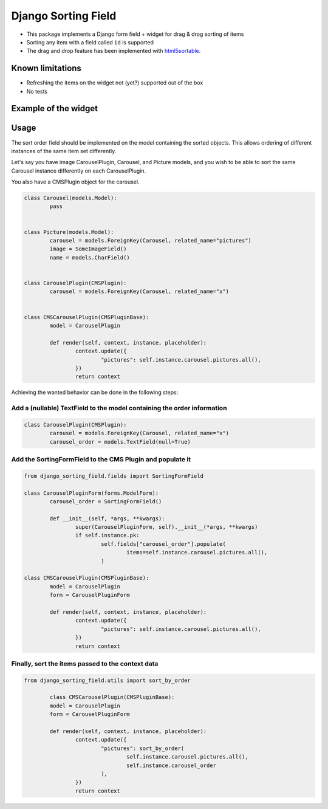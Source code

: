 Django Sorting Field
====================
.. image:: https://travis-ci.org/andersinno/django-sorting-field.svg?branch=master
  :target: https://travis-ci.org/andersinno/django-sorting-field
.. image:: https://codecov.io/gh/andersinno/django-sorting-field/branch/master/graph/badge.svg
  :target: https://codecov.io/gh/andersinno/django-sorting-field

* This package implements a Django form field + widget for drag & drog sorting of items
* Sorting any item with a field called ``id`` is supported
* The drag and drop feature has been implemented with `html5sortable <https://lukasoppermann.github.io/html5sortable/index.html>`_.

Known limitations
-----------------

* Refreshing the items on the widget not (yet?) supported out of the box
* No tests

Example of the widget
---------------------

.. image:: readme-media/example.gif

Usage
-----

The sort order field should be implemented on the model containing the sorted objects.
This allows ordering of different instances of the same item set differently.

Let's say you have image CarouselPlugin, Carousel, and Picture models, and you wish to be able to
sort the same Carousel instance differently on each CarouselPlugin.

You also have a CMSPlugin object for the carousel.

.. code-block:: python

	class Carousel(models.Model):
		pass


	class Picture(models.Model):
		carousel = models.ForeignKey(Carousel, related_name="pictures")
		image = SomeImageField()
		name = models.CharField()


	class CarouselPlugin(CMSPlugin):
		carousel = models.ForeignKey(Carousel, related_name="x")


	class CMSCarouselPlugin(CMSPluginBase):
		model = CarouselPlugin

		def render(self, context, instance, placeholder):
			context.update({
				"pictures": self.instance.carousel.pictures.all(),
			})
			return context


Achieving the wanted behavior can be done in the following steps:

Add a (nullable) TextField to the model containing the order information
^^^^^^^^^^^^^^^^^^^^^^^^^^^^^^^^^^^^^^^^^^^^^^^^^^^^^^^^^^^^^^^^^^^^^^^^

.. code-block:: python

	class CarouselPlugin(CMSPlugin):
		carousel = models.ForeignKey(Carousel, related_name="x")
		carousel_order = models.TextField(null=True)


Add the SortingFormField to the CMS Plugin and populate it
^^^^^^^^^^^^^^^^^^^^^^^^^^^^^^^^^^^^^^^^^^^^^^^^^^^^^^^^^^

.. code-block:: python

	from django_sorting_field.fields import SortingFormField

	class CarouselPluginForm(forms.ModelForm):
		carousel_order = SortingFormField()

		def __init__(self, *args, **kwargs):
			super(CarouselPluginForm, self).__init__(*args, **kwargs)
			if self.instance.pk:
				self.fields["carousel_order"].populate(
					items=self.instance.carousel.pictures.all(),
				)

	class CMSCarouselPlugin(CMSPluginBase):
		model = CarouselPlugin
		form = CarouselPluginForm

		def render(self, context, instance, placeholder):
			context.update({
				"pictures": self.instance.carousel.pictures.all(),
			})
			return context

Finally, sort the items passed to the context data
^^^^^^^^^^^^^^^^^^^^^^^^^^^^^^^^^^^^^^^^^^^^^^^^^^

.. code-block:: python

	from django_sorting_field.utils import sort_by_order

		class CMSCarouselPlugin(CMSPluginBase):
		model = CarouselPlugin
		form = CarouselPluginForm

		def render(self, context, instance, placeholder):
			context.update({
				"pictures": sort_by_order(
					self.instance.carousel.pictures.all(),
					self.instance.carousel_order
				),
			})
			return context
